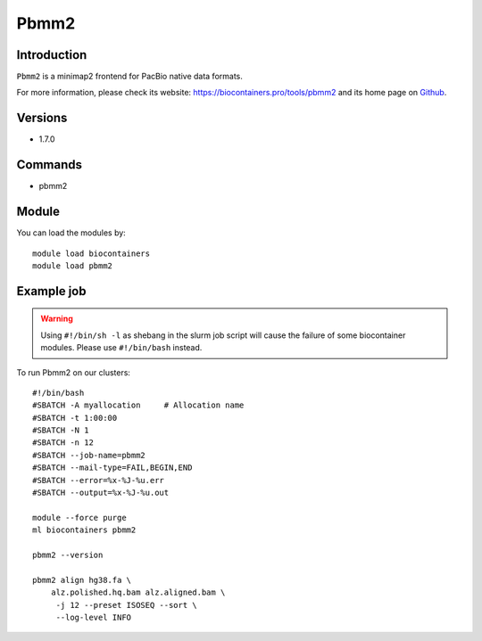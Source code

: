 .. _backbone-label:

Pbmm2
==============================

Introduction
~~~~~~~~
``Pbmm2`` is a minimap2 frontend for PacBio native data formats. 

| For more information, please check its website: https://biocontainers.pro/tools/pbmm2 and its home page on `Github`_.

Versions
~~~~~~~~
- 1.7.0

Commands
~~~~~~~
- pbmm2

Module
~~~~~~~~
You can load the modules by::
    
    module load biocontainers
    module load pbmm2

Example job
~~~~~
.. warning::
    Using ``#!/bin/sh -l`` as shebang in the slurm job script will cause the failure of some biocontainer modules. Please use ``#!/bin/bash`` instead.

To run Pbmm2 on our clusters::

    #!/bin/bash
    #SBATCH -A myallocation     # Allocation name 
    #SBATCH -t 1:00:00
    #SBATCH -N 1
    #SBATCH -n 12
    #SBATCH --job-name=pbmm2
    #SBATCH --mail-type=FAIL,BEGIN,END
    #SBATCH --error=%x-%J-%u.err
    #SBATCH --output=%x-%J-%u.out

    module --force purge
    ml biocontainers pbmm2

    pbmm2 --version

    pbmm2 align hg38.fa \
        alz.polished.hq.bam alz.aligned.bam \
         -j 12 --preset ISOSEQ --sort \
         --log-level INFO 

.. _Github: https://github.com/PacificBiosciences/pbmm2
